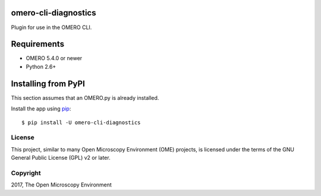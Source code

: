 .. image:: https://travis-ci.org/ome/omero-cli-diagnostics.svg?branch=master
    :target: https://travis-ci.org/ome/omero-cli-diagnostics

.. image:: https://badge.fury.io/py/omero-cli-diagnostics.svg
    :target: https://badge.fury.io/py/omero-cli-diagnostics

omero-cli-diagnostics
=====================

Plugin for use in the OMERO CLI.

Requirements
============

* OMERO 5.4.0 or newer
* Python 2.6+


Installing from PyPI
====================

This section assumes that an OMERO.py is already installed.

Install the app using `pip <https://pip.pypa.io/en/stable/>`_:

::

    $ pip install -U omero-cli-diagnostics

License
-------

This project, similar to many Open Microscopy Environment (OME) projects, is
licensed under the terms of the GNU General Public License (GPL) v2 or later.

Copyright
---------

2017, The Open Microscopy Environment
